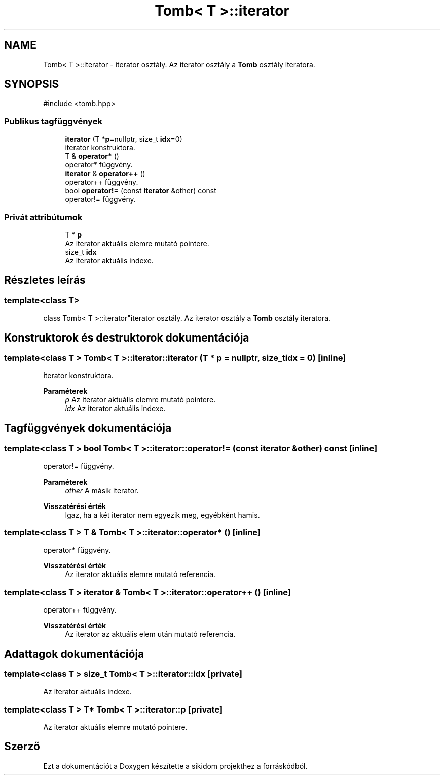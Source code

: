 .TH "Tomb< T >::iterator" 3 "Version 1.0.0" "sikidom" \" -*- nroff -*-
.ad l
.nh
.SH NAME
Tomb< T >::iterator \- iterator osztály\&. Az iterator osztály a \fBTomb\fP osztály iteratora\&.  

.SH SYNOPSIS
.br
.PP
.PP
\fR#include <tomb\&.hpp>\fP
.SS "Publikus tagfüggvények"

.in +1c
.ti -1c
.RI "\fBiterator\fP (T *\fBp\fP=nullptr, size_t \fBidx\fP=0)"
.br
.RI "iterator konstruktora\&. "
.ti -1c
.RI "T & \fBoperator*\fP ()"
.br
.RI "operator* függvény\&. "
.ti -1c
.RI "\fBiterator\fP & \fBoperator++\fP ()"
.br
.RI "operator++ függvény\&. "
.ti -1c
.RI "bool \fBoperator!=\fP (const \fBiterator\fP &other) const"
.br
.RI "operator!= függvény\&. "
.in -1c
.SS "Privát attribútumok"

.in +1c
.ti -1c
.RI "T * \fBp\fP"
.br
.RI "Az iterator aktuális elemre mutató pointere\&. "
.ti -1c
.RI "size_t \fBidx\fP"
.br
.RI "Az iterator aktuális indexe\&. "
.in -1c
.SH "Részletes leírás"
.PP 

.SS "template<class T>
.br
class Tomb< T >::iterator"iterator osztály\&. Az iterator osztály a \fBTomb\fP osztály iteratora\&. 
.SH "Konstruktorok és destruktorok dokumentációja"
.PP 
.SS "template<class T > \fBTomb\fP< T >::iterator::iterator (T * p = \fRnullptr\fP, size_t idx = \fR0\fP)\fR [inline]\fP"

.PP
iterator konstruktora\&. 
.PP
\fBParaméterek\fP
.RS 4
\fIp\fP Az iterator aktuális elemre mutató pointere\&. 
.br
\fIidx\fP Az iterator aktuális indexe\&. 
.RE
.PP

.SH "Tagfüggvények dokumentációja"
.PP 
.SS "template<class T > bool \fBTomb\fP< T >::iterator::operator!= (const \fBiterator\fP & other) const\fR [inline]\fP"

.PP
operator!= függvény\&. 
.PP
\fBParaméterek\fP
.RS 4
\fIother\fP A másik iterator\&. 
.RE
.PP
\fBVisszatérési érték\fP
.RS 4
Igaz, ha a két iterator nem egyezik meg, egyébként hamis\&. 
.RE
.PP

.SS "template<class T > T & \fBTomb\fP< T >::iterator::operator* ()\fR [inline]\fP"

.PP
operator* függvény\&. 
.PP
\fBVisszatérési érték\fP
.RS 4
Az iterator aktuális elemre mutató referencia\&. 
.RE
.PP

.SS "template<class T > \fBiterator\fP & \fBTomb\fP< T >::iterator::operator++ ()\fR [inline]\fP"

.PP
operator++ függvény\&. 
.PP
\fBVisszatérési érték\fP
.RS 4
Az iterator az aktuális elem után mutató referencia\&. 
.RE
.PP

.SH "Adattagok dokumentációja"
.PP 
.SS "template<class T > size_t \fBTomb\fP< T >::iterator::idx\fR [private]\fP"

.PP
Az iterator aktuális indexe\&. 
.SS "template<class T > T* \fBTomb\fP< T >::iterator::p\fR [private]\fP"

.PP
Az iterator aktuális elemre mutató pointere\&. 

.SH "Szerző"
.PP 
Ezt a dokumentációt a Doxygen készítette a sikidom projekthez a forráskódból\&.
